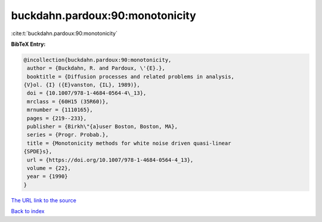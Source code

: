 buckdahn.pardoux:90:monotonicity
================================

:cite:t:`buckdahn.pardoux:90:monotonicity`

**BibTeX Entry:**

.. code-block:: bibtex

   @incollection{buckdahn.pardoux:90:monotonicity,
    author = {Buckdahn, R. and Pardoux, \'{E}.},
    booktitle = {Diffusion processes and related problems in analysis,
   {V}ol. {I} ({E}vanston, {IL}, 1989)},
    doi = {10.1007/978-1-4684-0564-4\_13},
    mrclass = {60H15 (35R60)},
    mrnumber = {1110165},
    pages = {219--233},
    publisher = {Birkh\"{a}user Boston, Boston, MA},
    series = {Progr. Probab.},
    title = {Monotonicity methods for white noise driven quasi-linear
   {SPDE}s},
    url = {https://doi.org/10.1007/978-1-4684-0564-4_13},
    volume = {22},
    year = {1990}
   }
`The URL link to the source <ttps://doi.org/10.1007/978-1-4684-0564-4_13}>`_


`Back to index <../By-Cite-Keys.html>`_
